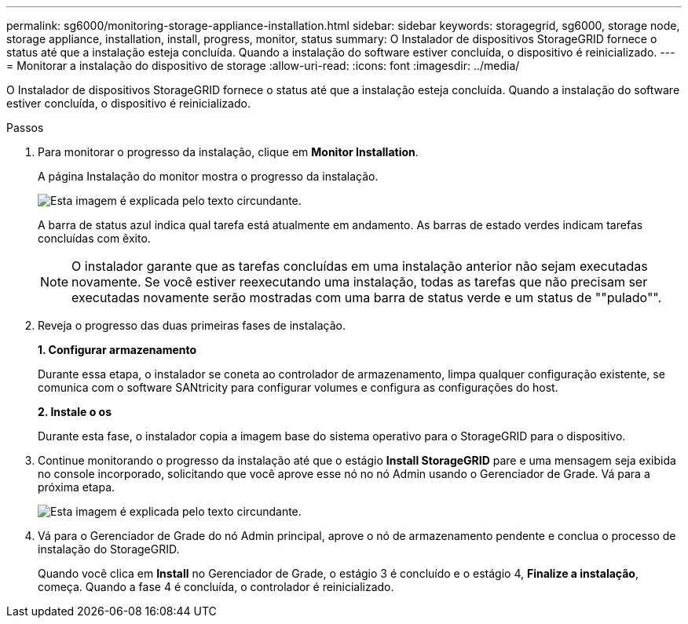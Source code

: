 ---
permalink: sg6000/monitoring-storage-appliance-installation.html 
sidebar: sidebar 
keywords: storagegrid, sg6000, storage node, storage appliance, installation, install, progress, monitor, status 
summary: O Instalador de dispositivos StorageGRID fornece o status até que a instalação esteja concluída. Quando a instalação do software estiver concluída, o dispositivo é reinicializado. 
---
= Monitorar a instalação do dispositivo de storage
:allow-uri-read: 
:icons: font
:imagesdir: ../media/


[role="lead"]
O Instalador de dispositivos StorageGRID fornece o status até que a instalação esteja concluída. Quando a instalação do software estiver concluída, o dispositivo é reinicializado.

.Passos
. Para monitorar o progresso da instalação, clique em *Monitor Installation*.
+
A página Instalação do monitor mostra o progresso da instalação.

+
image::../media/monitor_installation_configure_storage.gif[Esta imagem é explicada pelo texto circundante.]

+
A barra de status azul indica qual tarefa está atualmente em andamento. As barras de estado verdes indicam tarefas concluídas com êxito.

+

NOTE: O instalador garante que as tarefas concluídas em uma instalação anterior não sejam executadas novamente. Se você estiver reexecutando uma instalação, todas as tarefas que não precisam ser executadas novamente serão mostradas com uma barra de status verde e um status de ""pulado"".

. Reveja o progresso das duas primeiras fases de instalação.
+
*1. Configurar armazenamento*

+
Durante essa etapa, o instalador se coneta ao controlador de armazenamento, limpa qualquer configuração existente, se comunica com o software SANtricity para configurar volumes e configura as configurações do host.

+
*2. Instale o os*

+
Durante esta fase, o instalador copia a imagem base do sistema operativo para o StorageGRID para o dispositivo.

. Continue monitorando o progresso da instalação até que o estágio *Install StorageGRID* pare e uma mensagem seja exibida no console incorporado, solicitando que você aprove esse nó no nó Admin usando o Gerenciador de Grade. Vá para a próxima etapa.
+
image::../media/monitor_installation_install_sgws.gif[Esta imagem é explicada pelo texto circundante.]

. Vá para o Gerenciador de Grade do nó Admin principal, aprove o nó de armazenamento pendente e conclua o processo de instalação do StorageGRID.
+
Quando você clica em *Install* no Gerenciador de Grade, o estágio 3 é concluído e o estágio 4, *Finalize a instalação*, começa. Quando a fase 4 é concluída, o controlador é reinicializado.



